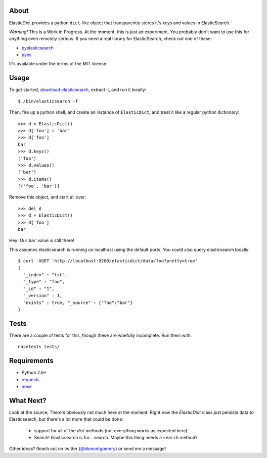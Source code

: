 About
-----
ElasticDict provides a python ``dict``-like object that transparently
stores it's keys and values in ElasticSearch.

*Warning!* This is a Work in Progress. At the moment, this is just an experiment. You probably don't want to use this for anything even remotely serious. If you need a real library for ElasticSearch, check out one of these:

* `pyelasticsearch <https://github.com/rhec/pyelasticsearch>`_
* `pyes <https://github.com/aparo/pyes>`_

It's available under the terms of the MIT license.

Usage
-----
To get started, `download elasticsearch <http://www.elasticsearch.org/download/>`_, extract it, and run it locally::

    $./bin/elasticsearch -f 

Then, fire up a python shell, and create an instance of ``ElasticDict``, and treat it like a regular python dictionary::

    >>> d = ElasticDict()
    >>> d['foo'] = 'bar'
    >>> d['foo']
    bar
    >>> d.keys()
    ['foo']
    >>> d.values()
    ['bar']
    >>> d.items()
    [('foo', 'bar')]

Remove this object, and start all over::
    
    >>> del d
    >>> d = ElasticDict()
    >>> d['foo']
    bar

Hey! Our ``bar`` value is still there!

This assumes elasticsearch is running on localhost using the default ports. You could also query elasticsearch locally::

    $ curl -XGET 'http://localhost:9200/elasticdict/data/foo?pretty=true'
    {
      "_index" : "tst",
      "_type" : "foo",
      "_id" : "1",
      "_version" : 1,
      "exists" : true, "_source" : {"foo":"bar"}
    }
   
Tests
-----
There are a couple of tests for this, though these are woefully incomplete. Run them with::

    nosetests tests/


Requirements
------------
* Python 2.6+
* `requests <http://python-requests.org>`_
* `nose <http://pypi.python.org/pypi/nose/>`_

What Next?
---------
Look at the source; There's obviously not much here at the moment. Right now the `ElasticDict` class just persists data to Elasticsearch, but there's a lot more that could be done:

    * support for all of the `dict` methods (not everything works as expected here)
    * Search! Elasticsearch is for... search. Maybe this thing needs a ``search`` method?

Other ideas? Reach out on twitter (`@bkmontgomery <http://twitter.com/bkmontgomery>`_) or send me a message!


